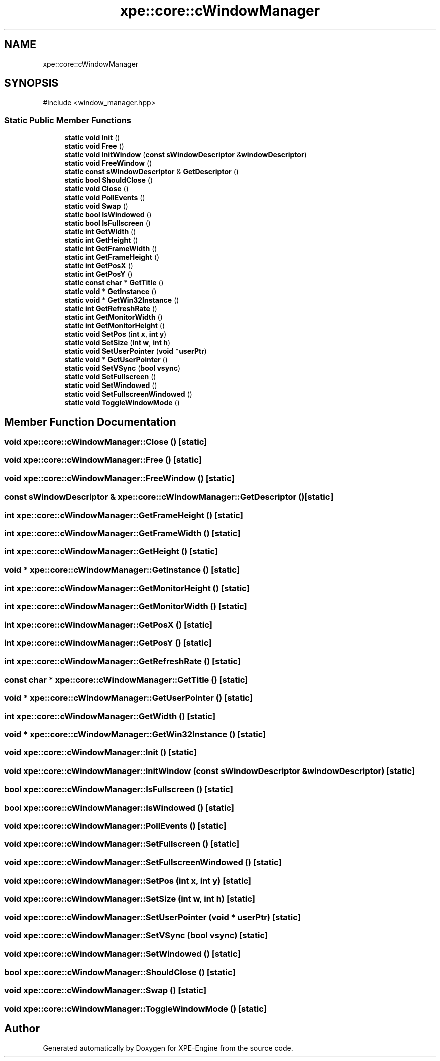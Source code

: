 .TH "xpe::core::cWindowManager" 3 "Version 0.1" "XPE-Engine" \" -*- nroff -*-
.ad l
.nh
.SH NAME
xpe::core::cWindowManager
.SH SYNOPSIS
.br
.PP
.PP
\fR#include <window_manager\&.hpp>\fP
.SS "Static Public Member Functions"

.in +1c
.ti -1c
.RI "\fBstatic\fP \fBvoid\fP \fBInit\fP ()"
.br
.ti -1c
.RI "\fBstatic\fP \fBvoid\fP \fBFree\fP ()"
.br
.ti -1c
.RI "\fBstatic\fP \fBvoid\fP \fBInitWindow\fP (\fBconst\fP \fBsWindowDescriptor\fP &\fBwindowDescriptor\fP)"
.br
.ti -1c
.RI "\fBstatic\fP \fBvoid\fP \fBFreeWindow\fP ()"
.br
.ti -1c
.RI "\fBstatic\fP \fBconst\fP \fBsWindowDescriptor\fP & \fBGetDescriptor\fP ()"
.br
.ti -1c
.RI "\fBstatic\fP \fBbool\fP \fBShouldClose\fP ()"
.br
.ti -1c
.RI "\fBstatic\fP \fBvoid\fP \fBClose\fP ()"
.br
.ti -1c
.RI "\fBstatic\fP \fBvoid\fP \fBPollEvents\fP ()"
.br
.ti -1c
.RI "\fBstatic\fP \fBvoid\fP \fBSwap\fP ()"
.br
.ti -1c
.RI "\fBstatic\fP \fBbool\fP \fBIsWindowed\fP ()"
.br
.ti -1c
.RI "\fBstatic\fP \fBbool\fP \fBIsFullscreen\fP ()"
.br
.ti -1c
.RI "\fBstatic\fP \fBint\fP \fBGetWidth\fP ()"
.br
.ti -1c
.RI "\fBstatic\fP \fBint\fP \fBGetHeight\fP ()"
.br
.ti -1c
.RI "\fBstatic\fP \fBint\fP \fBGetFrameWidth\fP ()"
.br
.ti -1c
.RI "\fBstatic\fP \fBint\fP \fBGetFrameHeight\fP ()"
.br
.ti -1c
.RI "\fBstatic\fP \fBint\fP \fBGetPosX\fP ()"
.br
.ti -1c
.RI "\fBstatic\fP \fBint\fP \fBGetPosY\fP ()"
.br
.ti -1c
.RI "\fBstatic\fP \fBconst\fP \fBchar\fP * \fBGetTitle\fP ()"
.br
.ti -1c
.RI "\fBstatic\fP \fBvoid\fP * \fBGetInstance\fP ()"
.br
.ti -1c
.RI "\fBstatic\fP \fBvoid\fP * \fBGetWin32Instance\fP ()"
.br
.ti -1c
.RI "\fBstatic\fP \fBint\fP \fBGetRefreshRate\fP ()"
.br
.ti -1c
.RI "\fBstatic\fP \fBint\fP \fBGetMonitorWidth\fP ()"
.br
.ti -1c
.RI "\fBstatic\fP \fBint\fP \fBGetMonitorHeight\fP ()"
.br
.ti -1c
.RI "\fBstatic\fP \fBvoid\fP \fBSetPos\fP (\fBint\fP \fBx\fP, \fBint\fP \fBy\fP)"
.br
.ti -1c
.RI "\fBstatic\fP \fBvoid\fP \fBSetSize\fP (\fBint\fP \fBw\fP, \fBint\fP \fBh\fP)"
.br
.ti -1c
.RI "\fBstatic\fP \fBvoid\fP \fBSetUserPointer\fP (\fBvoid\fP *\fBuserPtr\fP)"
.br
.ti -1c
.RI "\fBstatic\fP \fBvoid\fP * \fBGetUserPointer\fP ()"
.br
.ti -1c
.RI "\fBstatic\fP \fBvoid\fP \fBSetVSync\fP (\fBbool\fP \fBvsync\fP)"
.br
.ti -1c
.RI "\fBstatic\fP \fBvoid\fP \fBSetFullscreen\fP ()"
.br
.ti -1c
.RI "\fBstatic\fP \fBvoid\fP \fBSetWindowed\fP ()"
.br
.ti -1c
.RI "\fBstatic\fP \fBvoid\fP \fBSetFullscreenWindowed\fP ()"
.br
.ti -1c
.RI "\fBstatic\fP \fBvoid\fP \fBToggleWindowMode\fP ()"
.br
.in -1c
.SH "Member Function Documentation"
.PP 
.SS "\fBvoid\fP xpe::core::cWindowManager::Close ()\fR [static]\fP"

.SS "\fBvoid\fP xpe::core::cWindowManager::Free ()\fR [static]\fP"

.SS "\fBvoid\fP xpe::core::cWindowManager::FreeWindow ()\fR [static]\fP"

.SS "\fBconst\fP \fBsWindowDescriptor\fP & xpe::core::cWindowManager::GetDescriptor ()\fR [static]\fP"

.SS "\fBint\fP xpe::core::cWindowManager::GetFrameHeight ()\fR [static]\fP"

.SS "\fBint\fP xpe::core::cWindowManager::GetFrameWidth ()\fR [static]\fP"

.SS "\fBint\fP xpe::core::cWindowManager::GetHeight ()\fR [static]\fP"

.SS "\fBvoid\fP * xpe::core::cWindowManager::GetInstance ()\fR [static]\fP"

.SS "\fBint\fP xpe::core::cWindowManager::GetMonitorHeight ()\fR [static]\fP"

.SS "\fBint\fP xpe::core::cWindowManager::GetMonitorWidth ()\fR [static]\fP"

.SS "\fBint\fP xpe::core::cWindowManager::GetPosX ()\fR [static]\fP"

.SS "\fBint\fP xpe::core::cWindowManager::GetPosY ()\fR [static]\fP"

.SS "\fBint\fP xpe::core::cWindowManager::GetRefreshRate ()\fR [static]\fP"

.SS "\fBconst\fP \fBchar\fP * xpe::core::cWindowManager::GetTitle ()\fR [static]\fP"

.SS "\fBvoid\fP * xpe::core::cWindowManager::GetUserPointer ()\fR [static]\fP"

.SS "\fBint\fP xpe::core::cWindowManager::GetWidth ()\fR [static]\fP"

.SS "\fBvoid\fP * xpe::core::cWindowManager::GetWin32Instance ()\fR [static]\fP"

.SS "\fBvoid\fP xpe::core::cWindowManager::Init ()\fR [static]\fP"

.SS "\fBvoid\fP xpe::core::cWindowManager::InitWindow (\fBconst\fP \fBsWindowDescriptor\fP & windowDescriptor)\fR [static]\fP"

.SS "\fBbool\fP xpe::core::cWindowManager::IsFullscreen ()\fR [static]\fP"

.SS "\fBbool\fP xpe::core::cWindowManager::IsWindowed ()\fR [static]\fP"

.SS "\fBvoid\fP xpe::core::cWindowManager::PollEvents ()\fR [static]\fP"

.SS "\fBvoid\fP xpe::core::cWindowManager::SetFullscreen ()\fR [static]\fP"

.SS "\fBvoid\fP xpe::core::cWindowManager::SetFullscreenWindowed ()\fR [static]\fP"

.SS "\fBvoid\fP xpe::core::cWindowManager::SetPos (\fBint\fP x, \fBint\fP y)\fR [static]\fP"

.SS "\fBvoid\fP xpe::core::cWindowManager::SetSize (\fBint\fP w, \fBint\fP h)\fR [static]\fP"

.SS "\fBvoid\fP xpe::core::cWindowManager::SetUserPointer (\fBvoid\fP * userPtr)\fR [static]\fP"

.SS "\fBvoid\fP xpe::core::cWindowManager::SetVSync (\fBbool\fP vsync)\fR [static]\fP"

.SS "\fBvoid\fP xpe::core::cWindowManager::SetWindowed ()\fR [static]\fP"

.SS "\fBbool\fP xpe::core::cWindowManager::ShouldClose ()\fR [static]\fP"

.SS "\fBvoid\fP xpe::core::cWindowManager::Swap ()\fR [static]\fP"

.SS "\fBvoid\fP xpe::core::cWindowManager::ToggleWindowMode ()\fR [static]\fP"


.SH "Author"
.PP 
Generated automatically by Doxygen for XPE-Engine from the source code\&.
